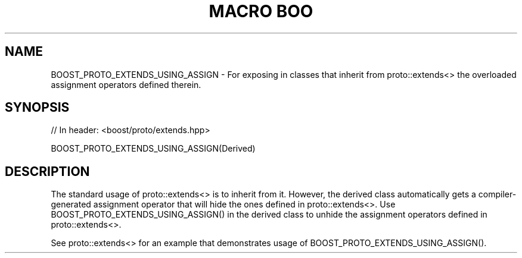.\"Generated by db2man.xsl. Don't modify this, modify the source.
.de Sh \" Subsection
.br
.if t .Sp
.ne 5
.PP
\fB\\$1\fR
.PP
..
.de Sp \" Vertical space (when we can't use .PP)
.if t .sp .5v
.if n .sp
..
.de Ip \" List item
.br
.ie \\n(.$>=3 .ne \\$3
.el .ne 3
.IP "\\$1" \\$2
..
.TH "MACRO BOO" 3 "" "" ""
.SH "NAME"
BOOST_PROTO_EXTENDS_USING_ASSIGN \- For exposing in classes that inherit from proto::extends<> the overloaded assignment operators defined therein\&.
.SH "SYNOPSIS"

.sp
.nf
// In header: <boost/proto/extends\&.hpp>

BOOST_PROTO_EXTENDS_USING_ASSIGN(Derived)
.fi
.SH "DESCRIPTION"
.PP
The standard usage of
proto::extends<>
is to inherit from it\&. However, the derived class automatically gets a compiler\-generated assignment operator that will hide the ones defined in
proto::extends<>\&. Use
BOOST_PROTO_EXTENDS_USING_ASSIGN()
in the derived class to unhide the assignment operators defined in
proto::extends<>\&.
.PP
See
proto::extends<>
for an example that demonstrates usage of
BOOST_PROTO_EXTENDS_USING_ASSIGN()\&.

